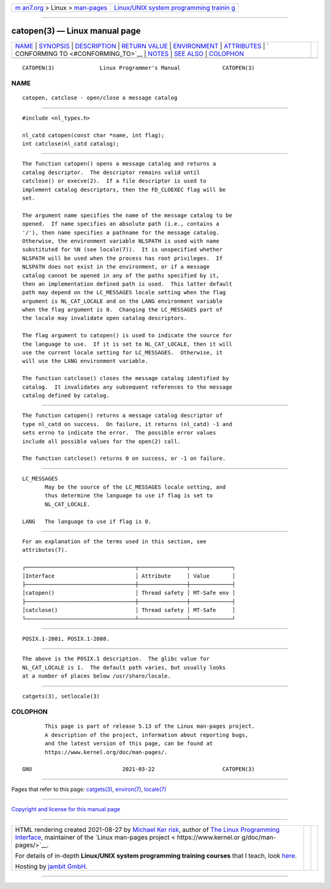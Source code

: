 .. container:: page-top

.. container:: nav-bar

   +----------------------------------+----------------------------------+
   | `m                               | `Linux/UNIX system programming   |
   | an7.org <../../../index.html>`__ | trainin                          |
   | > Linux >                        | g <http://man7.org/training/>`__ |
   | `man-pages <../index.html>`__    |                                  |
   +----------------------------------+----------------------------------+

--------------

catopen(3) — Linux manual page
==============================

+-----------------------------------+-----------------------------------+
| `NAME <#NAME>`__ \|               |                                   |
| `SYNOPSIS <#SYNOPSIS>`__ \|       |                                   |
| `DESCRIPTION <#DESCRIPTION>`__ \| |                                   |
| `RETURN VALUE <#RETURN_VALUE>`__  |                                   |
| \| `ENVIRONMENT <#ENVIRONMENT>`__ |                                   |
| \| `ATTRIBUTES <#ATTRIBUTES>`__   |                                   |
| \|                                |                                   |
| `                                 |                                   |
| CONFORMING TO <#CONFORMING_TO>`__ |                                   |
| \| `NOTES <#NOTES>`__ \|          |                                   |
| `SEE ALSO <#SEE_ALSO>`__ \|       |                                   |
| `COLOPHON <#COLOPHON>`__          |                                   |
+-----------------------------------+-----------------------------------+
| .. container:: man-search-box     |                                   |
+-----------------------------------+-----------------------------------+

::

   CATOPEN(3)              Linux Programmer's Manual             CATOPEN(3)

NAME
-------------------------------------------------

::

          catopen, catclose - open/close a message catalog


---------------------------------------------------------

::

          #include <nl_types.h>

          nl_catd catopen(const char *name, int flag);
          int catclose(nl_catd catalog);


---------------------------------------------------------------

::

          The function catopen() opens a message catalog and returns a
          catalog descriptor.  The descriptor remains valid until
          catclose() or execve(2).  If a file descriptor is used to
          implement catalog descriptors, then the FD_CLOEXEC flag will be
          set.

          The argument name specifies the name of the message catalog to be
          opened.  If name specifies an absolute path (i.e., contains a
          '/'), then name specifies a pathname for the message catalog.
          Otherwise, the environment variable NLSPATH is used with name
          substituted for %N (see locale(7)).  It is unspecified whether
          NLSPATH will be used when the process has root privileges.  If
          NLSPATH does not exist in the environment, or if a message
          catalog cannot be opened in any of the paths specified by it,
          then an implementation defined path is used.  This latter default
          path may depend on the LC_MESSAGES locale setting when the flag
          argument is NL_CAT_LOCALE and on the LANG environment variable
          when the flag argument is 0.  Changing the LC_MESSAGES part of
          the locale may invalidate open catalog descriptors.

          The flag argument to catopen() is used to indicate the source for
          the language to use.  If it is set to NL_CAT_LOCALE, then it will
          use the current locale setting for LC_MESSAGES.  Otherwise, it
          will use the LANG environment variable.

          The function catclose() closes the message catalog identified by
          catalog.  It invalidates any subsequent references to the message
          catalog defined by catalog.


-----------------------------------------------------------------

::

          The function catopen() returns a message catalog descriptor of
          type nl_catd on success.  On failure, it returns (nl_catd) -1 and
          sets errno to indicate the error.  The possible error values
          include all possible values for the open(2) call.

          The function catclose() returns 0 on success, or -1 on failure.


---------------------------------------------------------------

::

          LC_MESSAGES
                 May be the source of the LC_MESSAGES locale setting, and
                 thus determine the language to use if flag is set to
                 NL_CAT_LOCALE.

          LANG   The language to use if flag is 0.


-------------------------------------------------------------

::

          For an explanation of the terms used in this section, see
          attributes(7).

          ┌──────────────────────────────────┬───────────────┬─────────────┐
          │Interface                         │ Attribute     │ Value       │
          ├──────────────────────────────────┼───────────────┼─────────────┤
          │catopen()                         │ Thread safety │ MT-Safe env │
          ├──────────────────────────────────┼───────────────┼─────────────┤
          │catclose()                        │ Thread safety │ MT-Safe     │
          └──────────────────────────────────┴───────────────┴─────────────┘


-------------------------------------------------------------------

::

          POSIX.1-2001, POSIX.1-2008.


---------------------------------------------------

::

          The above is the POSIX.1 description.  The glibc value for
          NL_CAT_LOCALE is 1.  The default path varies, but usually looks
          at a number of places below /usr/share/locale.


---------------------------------------------------------

::

          catgets(3), setlocale(3)

COLOPHON
---------------------------------------------------------

::

          This page is part of release 5.13 of the Linux man-pages project.
          A description of the project, information about reporting bugs,
          and the latest version of this page, can be found at
          https://www.kernel.org/doc/man-pages/.

   GNU                            2021-03-22                     CATOPEN(3)

--------------

Pages that refer to this page: `catgets(3) <../man3/catgets.3.html>`__, 
`environ(7) <../man7/environ.7.html>`__, 
`locale(7) <../man7/locale.7.html>`__

--------------

`Copyright and license for this manual
page <../man3/catopen.3.license.html>`__

--------------

.. container:: footer

   +-----------------------+-----------------------+-----------------------+
   | HTML rendering        |                       | |Cover of TLPI|       |
   | created 2021-08-27 by |                       |                       |
   | `Michael              |                       |                       |
   | Ker                   |                       |                       |
   | risk <https://man7.or |                       |                       |
   | g/mtk/index.html>`__, |                       |                       |
   | author of `The Linux  |                       |                       |
   | Programming           |                       |                       |
   | Interface <https:     |                       |                       |
   | //man7.org/tlpi/>`__, |                       |                       |
   | maintainer of the     |                       |                       |
   | `Linux man-pages      |                       |                       |
   | project <             |                       |                       |
   | https://www.kernel.or |                       |                       |
   | g/doc/man-pages/>`__. |                       |                       |
   |                       |                       |                       |
   | For details of        |                       |                       |
   | in-depth **Linux/UNIX |                       |                       |
   | system programming    |                       |                       |
   | training courses**    |                       |                       |
   | that I teach, look    |                       |                       |
   | `here <https://ma     |                       |                       |
   | n7.org/training/>`__. |                       |                       |
   |                       |                       |                       |
   | Hosting by `jambit    |                       |                       |
   | GmbH                  |                       |                       |
   | <https://www.jambit.c |                       |                       |
   | om/index_en.html>`__. |                       |                       |
   +-----------------------+-----------------------+-----------------------+

--------------

.. container:: statcounter

   |Web Analytics Made Easy - StatCounter|

.. |Cover of TLPI| image:: https://man7.org/tlpi/cover/TLPI-front-cover-vsmall.png
   :target: https://man7.org/tlpi/
.. |Web Analytics Made Easy - StatCounter| image:: https://c.statcounter.com/7422636/0/9b6714ff/1/
   :class: statcounter
   :target: https://statcounter.com/
